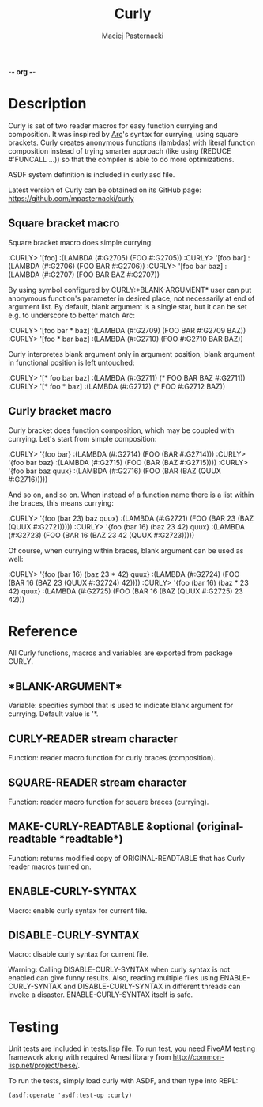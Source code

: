 -*- org -*-

#+TITLE: Curly
#+AUTHOR: Maciej Pasternacki
#+EMAIL: maciej@pasternacki.net
#+TEXT: Common Lisp reader macros for easy function currying and composition.
#+OPTIONS: *:nil

* Description
  Curly is set of two reader macros for easy function currying and
  composition.  It was inspired by [[http://www.paulgraham.com/arc.html][Arc]]'s syntax for currying, using
  square brackets.  Curly creates anonymous functions (lambdas) with
  literal function composition instead of trying smarter approach
  (like using (REDUCE #'FUNCALL ...)) so that the compiler is able to
  do more optimizations.

  ASDF system definition is included in curly.asd file.

  Latest version of Curly can be obtained on its GitHub page:
  https://github.com/mpasternacki/curly

** Square bracket macro
   Square bracket macro does simple currying:

   :CURLY> '[foo]
   :(LAMBDA (#:G2705) (FOO #:G2705))
   :CURLY> '[foo bar]
   :(LAMBDA (#:G2706) (FOO BAR #:G2706))
   :CURLY> '[foo bar baz]
   :(LAMBDA (#:G2707) (FOO BAR BAZ #:G2707))

   By using symbol configured by CURLY:*BLANK-ARGUMENT* user can put
   anonymous function's parameter in desired place, not necessarily at
   end of argument list.  By default, blank argument is a single star,
   but it can be set e.g. to underscore to better match Arc:

   :CURLY> '[foo bar * baz]
   :(LAMBDA (#:G2709) (FOO BAR #:G2709 BAZ))
   :CURLY> '[foo * bar baz]
   :(LAMBDA (#:G2710) (FOO #:G2710 BAR BAZ))

   Curly interpretes blank argument only in argument position; blank
   argument in functional position is left untouched:

   :CURLY> '[* foo bar baz]
   :(LAMBDA (#:G2711) (* FOO BAR BAZ #:G2711))
   :CURLY> '[* foo * baz]
   :(LAMBDA (#:G2712) (* FOO #:G2712 BAZ))

** Curly bracket macro
   Curly bracket does function composition, which may be coupled with
   currying.  Let's start from simple composition:

   :CURLY> '{foo bar}
   :(LAMBDA (#:G2714) (FOO (BAR #:G2714)))
   :CURLY> '{foo bar baz}
   :(LAMBDA (#:G2715) (FOO (BAR (BAZ #:G2715))))
   :CURLY> '{foo bar baz quux}
   :(LAMBDA (#:G2716) (FOO (BAR (BAZ (QUUX #:G2716)))))

   And so on, and so on.  When instead of a function name there is a
   list within the braces, this means currying:

   :CURLY> '{foo (bar 23) baz quux}
   :(LAMBDA (#:G2721) (FOO (BAR 23 (BAZ (QUUX #:G2721)))))
   :CURLY> '{foo (bar 16) (baz 23 42) quux}
   :(LAMBDA (#:G2723) (FOO (BAR 16 (BAZ 23 42 (QUUX #:G2723)))))

   Of course, when currying within braces, blank argument can be used
   as well:

   :CURLY> '{foo (bar 16) (baz 23 * 42) quux}
   :(LAMBDA (#:G2724) (FOO (BAR 16 (BAZ 23 (QUUX #:G2724) 42))))
   :CURLY> '{foo (bar 16) (baz * 23 42) quux}
   :(LAMBDA (#:G2725) (FOO (BAR 16 (BAZ (QUUX #:G2725) 23 42)))

* Reference
  All Curly functions, macros and variables are exported from package
  CURLY.

** *BLANK-ARGUMENT*
   Variable: specifies symbol that is used to indicate blank argument
   for currying.  Default value is '*.

** CURLY-READER stream character
   Function: reader macro function for curly braces (composition).

** SQUARE-READER stream character
   Function: reader macro function for square braces (currying).

** MAKE-CURLY-READTABLE &optional (original-readtable *readtable*)
   Function: returns modified copy of ORIGINAL-READTABLE that has
   Curly reader macros turned on.

** ENABLE-CURLY-SYNTAX
   Macro: enable curly syntax for current file.

** DISABLE-CURLY-SYNTAX
   Macro: disable curly syntax for current file.

   Warning: Calling DISABLE-CURLY-SYNTAX when curly syntax is not
   enabled can give funny results.  Also, reading multiple files using
   ENABLE-CURLY-SYNTAX and DISABLE-CURLY-SYNTAX in different threads
   can invoke a disaster.  ENABLE-CURLY-SYNTAX itself is safe.

* Testing
  Unit tests are included in tests.lisp file.  To run test, you need
  FiveAM testing framework along with required Arnesi library from
  [[http://common-lisp.net/project/bese/]].

  To run the tests, simply load curly with ASDF, and then type into
  REPL:
  : (asdf:operate 'asdf:test-op :curly)
